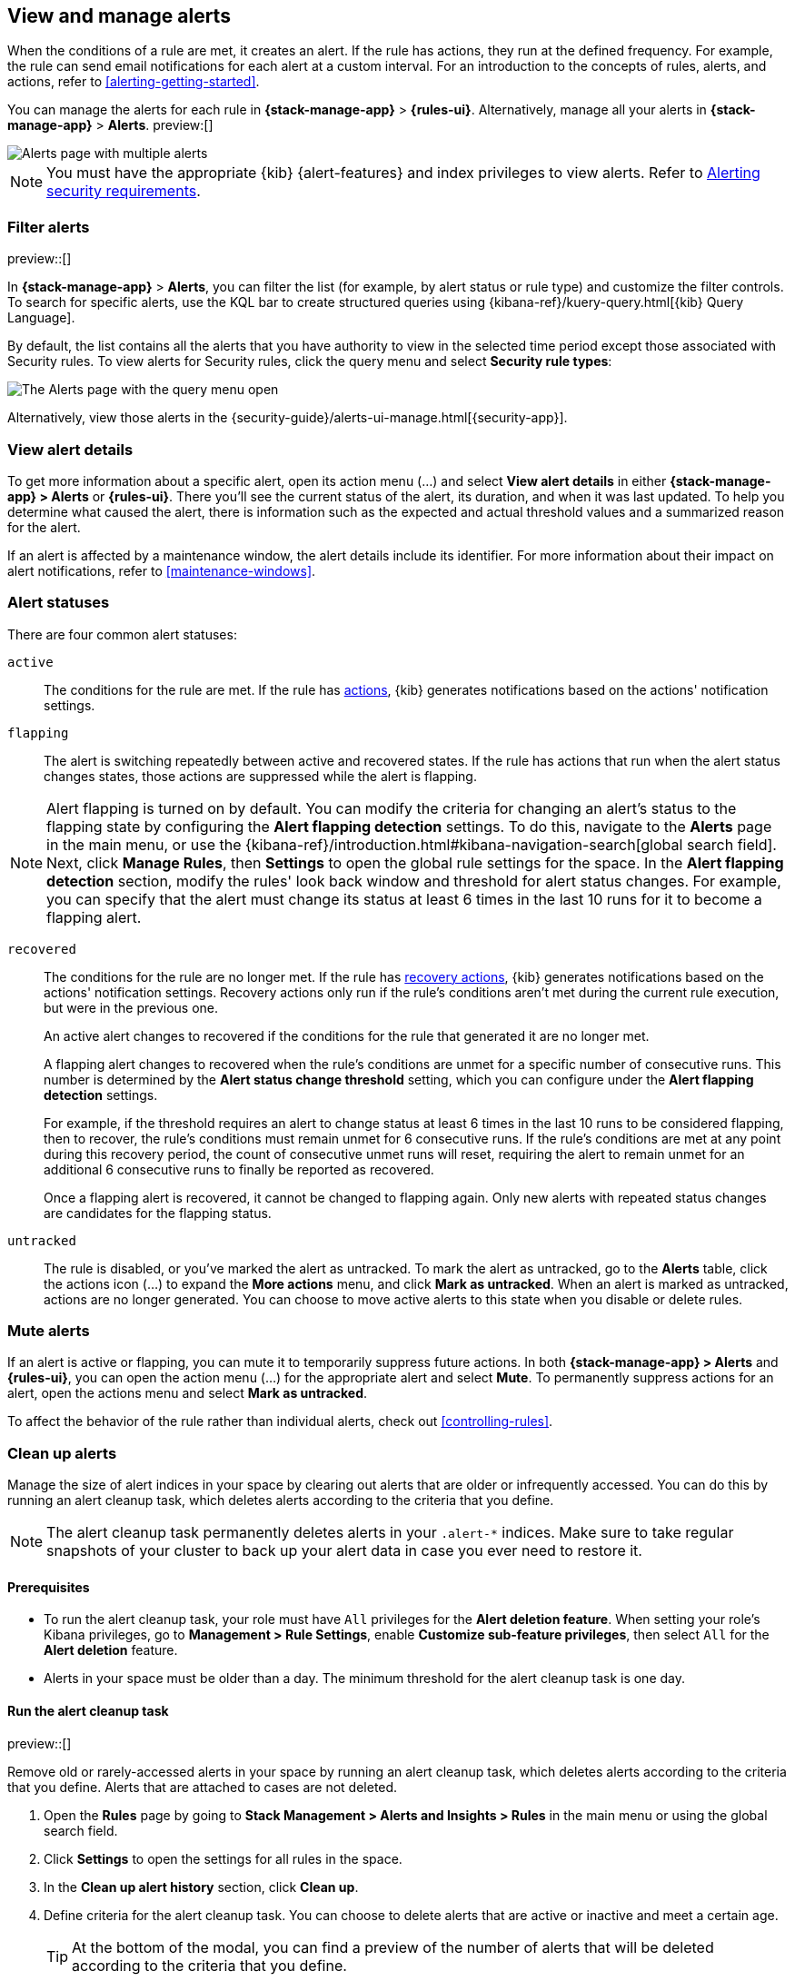 [[view-alerts]]
== View and manage alerts
:frontmatter-description: View and manage alerts in the {kib} {stack-manage-app} app.
:frontmatter-tags-products: [kibana, alerting]
:frontmatter-tags-content-type: [how-to]
:frontmatter-tags-user-goals: [manage]

When the conditions of a rule are met, it creates an alert.
If the rule has actions, they run at the defined frequency.
For example, the rule can send email notifications for each alert at a custom interval.
For an introduction to the concepts of rules, alerts, and actions, refer to <<alerting-getting-started>>.

You can manage the alerts for each rule in *{stack-manage-app}* > *{rules-ui}*.
Alternatively, manage all your alerts in *{stack-manage-app}* > *Alerts*. preview:[] 

[role="screenshot"]
image::images/stack-management-alerts-page.png[Alerts page with multiple alerts]
// NOTE: This is an autogenerated screenshot. Do not edit it directly.

[NOTE]
====
You must have the appropriate {kib} {alert-features} and index privileges to view alerts.
Refer to <<alerting-security,Alerting security requirements>>.
====

[discrete]
[[filter-alerts]]
=== Filter alerts

preview::[]

In *{stack-manage-app}* > *Alerts*, you can filter the list (for example, by alert status or rule type) and customize the filter controls.
To search for specific alerts, use the KQL bar to create structured queries using {kibana-ref}/kuery-query.html[{kib} Query Language].

By default, the list contains all the alerts that you have authority to view in the selected time period except those associated with Security rules.
To view alerts for Security rules, click the query menu and select *Security rule types*:

[role="screenshot"]
image::images/stack-management-alerts-query-menu.png[The Alerts page with the query menu open]
// NOTE: This is an autogenerated screenshot. Do not edit it directly.

Alternatively, view those alerts in the {security-guide}/alerts-ui-manage.html[{security-app}].

[discrete]
[[view-alert-details]]
=== View alert details

To get more information about a specific alert, open its action menu (…) and select *View alert details* in either *{stack-manage-app} > Alerts* or *{rules-ui}*.
There you'll see the current status of the alert, its duration, and when it was last updated.
To help you determine what caused the alert, there is information such as the expected and actual threshold values and a summarized reason for the alert.

If an alert is affected by a maintenance window, the alert details include its identifier.
For more information about their impact on alert notifications, refer to <<maintenance-windows>>.

[discrete]
[[alert-status]]
=== Alert statuses

There are four common alert statuses:

`active`::
The conditions for the rule are met. If the rule has  <<defining-rules-actions-details, actions>>, {kib} generates notifications based on the actions' notification settings. 

`flapping`::
The alert is switching repeatedly between active and recovered states. If the rule has actions that run when the alert status changes states, those actions are suppressed while the alert is flapping.

NOTE: Alert flapping is turned on by default. You can modify the criteria for changing an alert's status to the flapping state by configuring the **Alert flapping detection** settings. To do this, navigate to the **Alerts** page in the main menu, or use the {kibana-ref}/introduction.html#kibana-navigation-search[global search field]. Next, click **Manage Rules**, then **Settings** to open the global rule settings for the space. In the **Alert flapping detection** section, modify the rules' look back window and threshold for alert status changes. For example, you can specify that the alert must change its status at least 6 times in the last 10 runs for it to become a flapping alert. 

`recovered`::
The conditions for the rule are no longer met. If the rule has  <<defining-rules-actions-details, recovery actions>>, {kib} generates notifications based on the actions' notification settings. Recovery actions only run if the rule's conditions aren't met during the current rule execution, but were in the previous one. 
+
An active alert changes to recovered if the conditions for the rule that generated it are no longer met. 
+
A flapping alert changes to recovered when the rule's conditions are unmet for a specific number of consecutive runs. This number is determined by the **Alert status change threshold** setting, which you can configure under the **Alert flapping detection** settings.
+    
For example, if the threshold requires an alert to change status at least 6 times in the last 10 runs to be considered flapping, then to recover, the rule's conditions must remain unmet for 6 consecutive runs. If the rule's conditions are met at any point during this recovery period, the count of consecutive unmet runs will reset, requiring the alert to remain unmet for an additional 6 consecutive runs to finally be reported as recovered.
+
Once a flapping alert is recovered, it cannot be changed to flapping again. Only new alerts with repeated status changes are candidates for the flapping status. 

`untracked`::
The rule is disabled, or you've marked the alert as untracked. To mark the alert as untracked, go to the **Alerts** table, click the actions icon (…) to expand the **More actions** menu, and click **Mark as untracked**. When an alert is marked as untracked, actions are no longer generated. You can choose to move active alerts to this state when you disable or delete rules.

[discrete]
[[mute-alerts]]
=== Mute alerts

If an alert is active or flapping, you can mute it to temporarily suppress future actions.
In both *{stack-manage-app} > Alerts* and *{rules-ui}*, you can open the action menu (…) for the appropriate alert and select *Mute*.
To permanently suppress actions for an alert, open the actions menu and select *Mark as untracked*.

To affect the behavior of the rule rather than individual alerts, check out <<controlling-rules>>.

[discrete]
[[clean-up-alerts]]
=== Clean up alerts 

Manage the size of alert indices in your space by clearing out alerts that are older or infrequently accessed. You can do this by running an alert cleanup task, which deletes alerts according to the criteria that you define.

NOTE: The alert cleanup task permanently deletes alerts in your `.alert-*` indices. Make sure to take regular snapshots of your cluster to back up your alert data in case you ever need to restore it.

[discrete]
[[clean-up-alerts-reqs]]
==== Prerequisites

* To run the alert cleanup task, your role must have `All` privileges for the **Alert deletion feature**. When setting your role's Kibana privileges, go to **Management > Rule Settings**, enable **Customize sub-feature privileges**, then select `All` for the **Alert deletion** feature.
* Alerts in your space must be older than a day. The minimum threshold for the alert cleanup task is one day.  

[discrete]
[[run-alert-clean-up-task]]
==== Run the alert cleanup task

preview::[]

Remove old or rarely-accessed alerts in your space by running an alert cleanup task, which deletes alerts according to the criteria that you define. Alerts that are attached to cases are not deleted. 

. Open the **Rules** page by going to **Stack Management > Alerts and Insights > Rules** in the main menu or using the global search field.
. Click **Settings** to open the settings for all rules in the space.
. In the **Clean up alert history** section, click **Clean up**.
. Define criteria for the alert cleanup task. You can choose to delete alerts that are active or inactive and meet a certain age.
+
TIP: At the bottom of the modal, you can find a preview of the number of alerts that will be deleted according to the criteria that you define.
+

** **Active alerts**: Choose to delete alerts that haven't had their status changed since they were initially generated and are older than the threshold that you specify. 
+
For example, if you specify two years as the threshold, the cleanup task will delete alerts that were generated more than two years ago and have never had their status changed.  
+
** **Inactive alerts**: Choose to delete alerts that have had their statuses changed since they were initially created and are older than the threshold that you specify. Inactive alerts have had their status changed to recovered, closed, acknowledged, or untracked. 
+
For example, if you specify two years, the cleanup task will delete alerts that have had their status changed to recovered, closed, acknowledged, or untracked more than two years ago.

. Enter **Delete** to verify that you want to run the alert cleanup task, then click **Run cleanup task**.  

A message confirming that the alert cleanup task has started running appears. This information is also provided at the top of the alert cleanup modal in the **Last cleanup task: details** field. Note the field doesn't display in the modal until an alert cleanup task is run.